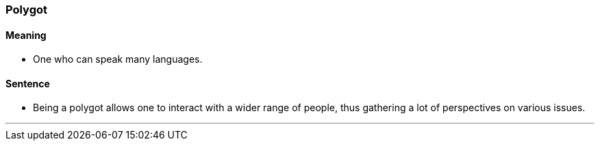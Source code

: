 === Polygot

==== Meaning

* One who can speak many languages.

==== Sentence

* Being a [.underline]#polygot# allows one to interact with a wider range of people, thus gathering a lot of perspectives on various issues.

'''